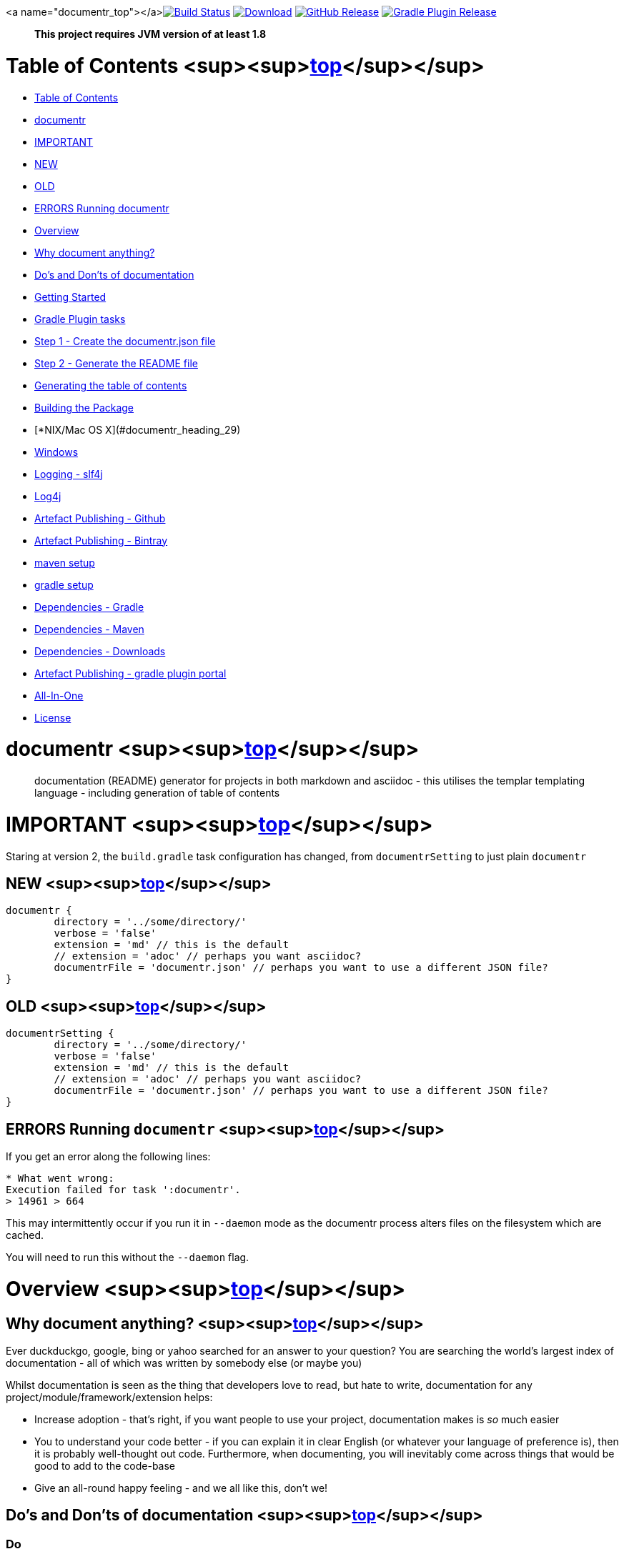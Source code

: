 <a name="documentr_top"></a>image:https://travis-ci.org/synapticloop/documentr.svg?branch=master[Build Status,link=https://travis-ci.org/synapticloop/documentr] image:https://api.bintray.com/packages/synapticloop/maven/documentr/images/download.svg[Download,link=https://bintray.com/synapticloop/maven/documentr/_latestVersion] image:https://img.shields.io/github/release/synapticloop/documentr.svg[GitHub Release,link=https://github.com/synapticloop/documentr/releases] image:https://img.shields.io/badge/gradle%20plugin-3.1.0-blue.svg[Gradle Plugin Release,link=https://plugins.gradle.org/plugin/synapticloop.documentr] 

____

*This project requires JVM version of at least 1.8*

____

= Table of Contents <sup><sup><<documentr_top,top>></sup></sup>

* <<documentr_heading_0,Table of Contents>>
* <<documentr_heading_1,documentr>>
* <<documentr_heading_2,IMPORTANT>>
* <<documentr_heading_3,NEW>>
* <<documentr_heading_4,OLD>>
* <<documentr_heading_5,ERRORS Running documentr>>
* <<documentr_heading_6,Overview>>
* <<documentr_heading_7,Why document anything?>>
* <<documentr_heading_8,Do's and Don'ts of documentation>>
* <<documentr_heading_11,Getting Started>>
* <<documentr_heading_12,Gradle Plugin tasks>>
* <<documentr_heading_13,Step 1 - Create the documentr.json file>>
* <<documentr_heading_15,Step 2 - Generate the README file>>
* <<documentr_heading_21,Generating the table of contents>>
* <<documentr_heading_28,Building the Package>>
* [*NIX/Mac OS X](#documentr_heading_29)
* <<documentr_heading_30,Windows>>
* <<documentr_heading_31,Logging - slf4j>>
* <<documentr_heading_32,Log4j>>
* <<documentr_heading_37,Artefact Publishing - Github>>
* <<documentr_heading_38,Artefact Publishing - Bintray>>
* <<documentr_heading_39,maven setup>>
* <<documentr_heading_40,gradle setup>>
* <<documentr_heading_41,Dependencies - Gradle>>
* <<documentr_heading_42,Dependencies - Maven>>
* <<documentr_heading_43,Dependencies - Downloads>>
* <<documentr_heading_46,Artefact Publishing - gradle plugin portal>>
* <<documentr_heading_47,All-In-One>>
* <<documentr_heading_48,License>>

= documentr <sup><sup><<documentr_top,top>></sup></sup>

____

documentation (README) generator for projects in both markdown and asciidoc - this utilises the templar templating language - including generation of table of contents

____

= IMPORTANT <sup><sup><<documentr_top,top>></sup></sup>

Staring at version 2, the `build.gradle` task configuration has changed, from `documentrSetting` to just plain `documentr`

== NEW <sup><sup><<documentr_top,top>></sup></sup>

----
documentr {
	directory = '../some/directory/'
	verbose = 'false'
	extension = 'md' // this is the default
	// extension = 'adoc' // perhaps you want asciidoc?
	documentrFile = 'documentr.json' // perhaps you want to use a different JSON file?
}

----

== OLD <sup><sup><<documentr_top,top>></sup></sup>

----
documentrSetting {
	directory = '../some/directory/'
	verbose = 'false'
	extension = 'md' // this is the default
	// extension = 'adoc' // perhaps you want asciidoc?
	documentrFile = 'documentr.json' // perhaps you want to use a different JSON file?
}
----

== ERRORS Running `documentr` <sup><sup><<documentr_top,top>></sup></sup>

If you get an error along the following lines:

----
* What went wrong:
Execution failed for task ':documentr'.
> 14961 > 664

----

This may intermittently occur if you run it in `--daemon` mode as the documentr process alters files on the filesystem which are cached.

You will need to run this without the `--daemon` flag.

= Overview <sup><sup><<documentr_top,top>></sup></sup>

== Why document anything? <sup><sup><<documentr_top,top>></sup></sup>

Ever duckduckgo, google, bing or yahoo searched for an answer to your question? You are searching the world's largest index of documentation - all of which was written by somebody else (or maybe you)

Whilst documentation is seen as the thing that developers love to read, but hate
to write, documentation for any project/module/framework/extension helps:

* Increase adoption - that's right, if you want people to use your project, documentation makes is _so_ much easier
* You to understand your code better - if you can explain it in clear English (or whatever your language of preference is), then it is probably well-thought out code. Furthermore, when documenting, you will inevitably come across things that would be good to add to the code-base
* Give an all-round happy feeling - and we all like this, don't we!

== Do's and Don'ts of documentation <sup><sup><<documentr_top,top>></sup></sup>

=== Do

* Give a quick example of how to get up and running
* Provide a cut and paste-able example (including import statements if applicable) - This is what your users will do
* Provide examples for integration points with other libraries - not everybody knows how to use a technology that you have chosen
* Keep it up to date - old, out of date documentation is almost as bad as no documentation
* Make it as easy as possible to get your software up and running as quickly as possible

=== Don't

* Tell people to read the test cases
** People want to use your software, not understand your how you test your code
** Yes, your audience is technical - but you are probably mocking so many things that they will have to delve through so many test cases just to find the one that they want - just to get up and running
** If you are using a BDD framework like JBehave or Cucumber, then your audience will have to go through so many levels of indirection just to attempt to figure out what to do
* Let your documentation get out of date

____

The above Do's and Don'ts were the basis for why `documentr` was created, minimising the hand created stuff and maximising the information

____

For this `README` file, the only files that are hand-written are:

* `src/docs/pre-usage.md`,
* `src/docs/post-usage.md.templar`
* `src/docs/table-of-contents.md`

files. All other information is generated from the `documentr.json` file in
the root of this project.

= Getting Started <sup><sup><<documentr_top,top>></sup></sup>

. Create a `documentr.json` file (if one doesn't exist - we will create one automatically for you)
. Generate the `README` file either through the gradle plugin, or through the command line
. … There is no step 3

== Gradle Plugin tasks <sup><sup><<documentr_top,top>></sup></sup>

There are two tasks that come with this plugin (a simple `gradle tasks` will list them for you):

----
Documentation tasks
-------------------
documentr - Generates a README file for your project.
documentrHelp - Documentr - prints out a help message
----

== Step 1 - Create the `documentr.json` file <sup><sup><<documentr_top,top>></sup></sup>

This is a simple JSON formatted file:

=== The `documentr.json` file

This is a simple JSON file as show below:

----
{
	"context": {
		"pluginId": "synapticloop.documentr"
	},
	"templates": [
		{ "type":"inbuilt", "value":"badge-travis-ci" },
		{ "type":"inbuilt", "value":"badge-bintray" },
		{ "type":"inbuilt", "value":"badge-shield-io-github-release" },
		{ "type":"inbuilt", "value":"badge-shield-io-gradle-plugin" },

		{ "type":"inbuilt", "value":"jvm-compatability" },

		{ "type": "markup", "value": "\\n\\n# Table of Contents\\n\\n" },

		{ "type": "toc", "value": "2" },
		{ "type": "toclinks", "value": "true" },
		{ "type": "tocbacktotop", "value": " <sup><sup>[top](#documentr_top)</sup></sup>"},

		{ "type":"inbuilt", "value":"project-name" },
		{ "type":"inbuilt", "value":"project-description" },

		{ "type":"file", "value":"src/docs/pre-usage.md" },

		{ "type": "markup", "value": "### The `documentr.json` file\\n\\n" },
		{ "type": "markup", "value": "This is a simple JSON file as show below:\\n\\n" },
		{ "type": "markup", "value":"\\n```\\n" },

		{ "type": "file", "value":"documentr.json" },

		{ "type": "markup", "value":"\\n```\\n" },
		{ "type": "markup", "value":"> *in fact - the above file is included from the file system `documentr.json`, so that it is always up-to-date with the correct information...*\\n\\n" },

		{ "type":"template", "value":"src/docs/post-usage.md.templar" },

		{ "type":"markup", "value":"\\n\\n```\\n" },

		{ "type":"file", "value":"src/main/resources/USAGE.txt" },
		{ "type":"file", "value":"src/main/resources/HELP.txt" },

		{ "type":"markup", "value":"\\n```\\n" },

		{ "type": "file", "value":"src/docs/table-of-contents.md" },

		{ "type":"inbuilt", "value":"gradle-build" },

		{ "type":"inbuilt", "value":"logging-slf4j" },

		{ "type":"inbuilt", "value":"publishing-github" },
		{ "type":"inbuilt", "value":"publishing-bintray" },

		{ "type":"inbuilt", "value":"dependencies" },

		{ "type":"inbuilt", "value":"publishing-gradle-plugin" },

		{ "type":"inbuilt", "value":"publishing-all-in-one-jar" },

		{ "type":"inbuilt", "value":"license-mit" },

		{ "type":"inbuilt", "value":"attribution" }
	]
}
----

____

_in fact - the above file is included from the file system `documentr.json`, so that it is always up-to-date with the correct information…_

____

The above file generated this complete `README` file, while only requiring 2 files to be created by hand.

== Step 2 - Generate the `README` file <sup><sup><<documentr_top,top>></sup></sup>

=== Gradle plugin usage

Include the plugin and simply run:

`gradle documentr`

This will also parse the build file and place various objects into the context that are then available to use in the templar templates.

=== For all versions of gradle - you may use the following to apply the plugin

----
buildscript {
	repositories {
		maven {
			url "https://plugins.gradle.org/m2/"
		}
	}
	dependencies {
		classpath "gradle.plugin.synapticloop:documentr:3.1.0"
	}
}

apply plugin: "synapticloop.documentr"

----

=== if you are using gradle &gt;= 2.1 - you may use the shorthand format to apply the plugin

----
plugins {
	id 'synapticloop.documentr' version '3.1.0'
}
----

=== Defaults

By default the plugin looks for a `documentr.json` file in the current directory, you may override this by doing the following:

----
documentr {
	directory = '../some/directory/'
	verbose = 'false'
	extension = 'md' // this is the default
	// extension = 'adoc' // perhaps you want asciidoc?
	documentrFile = 'documentr.json' // perhaps you want to use a different JSON file?
}
----

Note that this will generate the `README` file in the same directory (i.e. `../some/directory/README.md` or `../some/directory/README.adoc`)

The `verbose` setting will output the pre-parsed and rendered templar template to the console

=== Java command line usage

simply run

----
java -jar documentr-3.1.0-all.jar
----

By default this will generate the `README` file looking at the current directory for a `documentr.json` file.

____

note that you will need to place everything in the `context` object manually when running from the command line

____

Running:

----
java -jar documentr-3.1.0-all.jar --help
----

Will yield the following information:

----
Generate a README.md file for projects utilising the 'templar' templating 
engine.

Usage:
    java -jar documentr-all.jar [OPTIONS}

All OPTIONS are optional

Where OPTIONS are one of 

 -h, --help              will print out a longer version of the usage message.
                         Note: If you use this parameter all other parameters 
                         are ignored

 ~ OR ~

 -d, --directory <arg>   The directory in which the 'documentr.json' file 
                         resides, default the current working directory
                         (i.e. '.')
 -e, --extension <arg>   The extension for the README file, default '.md'. Only
                         '.md' and '.adoc' are supported by the inbuilt 
                         templates, only other extension __MUST__ not use the 
                         'inbuilt' template type
 -v, --verbose <arg>     Output more verbose information

This will look for a documentr.json file in the directory, parse it, collate 
the associated resources and generate the documentation.

The format of the documentr.json file is as follows:

{
	"context": {
		"key": "value",
		"key2": "value2",
		...
	},
	"templates": [
		{ "type": "template-type", "value": "template-name" },
		{ "type": "template-type", "value": "template-name" },
		...
	]
}

The "context" keyed object is a JSONObject of key value pairs, and can be any 
valid JSON values apart from a JSONArray or another JSONObject (i.e., long, 
boolean, string, int).

The "templates" keyed array is a JSONArray of JSONObjects.  Each of the 
JSONObjects, __MUST__ have a key of "type" and "value".  The "type" can only 
be one of the following:

  - template - this is a 'templar' formatted template that will be used and 
        parsed - the value is a path to a file
  - templar - inline templar format tokens - a useful debugging one is:
        {dumpcontext} - which dumps all available context key/value pairs to
        the output
  - file - the file will be included as is with no parsing done on it
  - markup - any valid markdown, with '\\n' being replaced with a new line 
        character.  No templar parsing is done on this.
  - markdown - an alias for markup
  - inbuilt - one of the in-built templates (see below for a list of the 
        inbuilt templates).
  - toc - build up a table of contents, the value set the level of headers that
        will be out put. e.g.: value="1" only h1, value="2" only h1 and h2.
  - toclinks - whether to display the table of contents as links, and insert
        links into the headers (default false)
  - tocbacktotop - this will generate a back to top link for each of the 
        headers (e.g. h1, h2, h3 etc), the value is the text link (default 
        'top')

The list of inbuilt templates:

  - attribution - a nice attribution to synapticloop for generating this 
        README file.
  - badge-bintray - generation of a bintray download badge with version number
  - badge-shield-io-github-release - generation of a github release version 
        number
  - badge-shield-io-gradle-plugin - generation of a gradle plugin version release
        number
  - badge-travis-ci - build status from travis-ci
  - dependencies - Listing out all of the dependencies for the project
  - dumpcontext - for debugging, this will dump the available context items to
        the output
  - gradle-build - gradle build instructions
  - gradle-plugin-usage - print out the default gradle plugin usage instructions
  - gradle-test - gradle test instructions
  - jvm-compatability - Output a JVM compatability notice
  - license-apache-2.0 - the standard Apache 2.0 license
  - license-bsd-2-clause - the BSD 2 Clause license
  - license-bsd-3-clause - the BSD 3 Clause license
  - license-mit - the standard MIT license
  - logging-slf4j - informing users that slf4j is being used within the project 
        and information on how to set up various other loggers to utilise it 
  - project-description - the description of the project
  - project-name - the name of the project as an h1 markdown
  - publishing-all-in-one-jar - where an artefact is generated with all 
        dependencies contained within the jar
  - publishing-bintray - Information about the publishing of artefacts to the
        jcenter bintray repository
  - publishing-github - Information about the publishing of artefacts to the
        github releases page
  - publishing-gradle-plugin - Information about the publishing of artefacts to 
        the gradle plugins repository
  - publishing-jitpack - Information about the publishing of artefacts to the
        jitpack repository
  - publishing-maven - Information about the publishing of artefacts to the
        maven central repository
  - test-warn - warning about running tests, which may consume resources, which
        may lead to a cost

----

== Generating the table of contents <sup><sup><<documentr_top,top>></sup></sup>

`documentr` can automatically generate the table of contents for your documentation,
simply by entering the following line into you `documentr.json` file:

----
{ "type": "markup", "value": "\\\\n\\\\n# Table of Contents\\\\n\\\\n" },

{ "type": "toc", "value": "2" },
{ "type": "toclinks", "value": "true" },
{ "type": "toplink", "value": " <a name=\\"documentr_top\\"></a>" },
{ "type": "tocbacktotop", "value": " <sup><sup>[top](#documentr_top)</sup></sup>" },
----

=== The table of contents title

By default, no title is generated - you will need to include one as simple markup.

=== { "type": "toc" }

This will generate the table of contents, and depending on any options, will generate
links to the headers, and/or 'back to top links'.

The `{ &quot;type&quot;: &quot;toc&quot;, &quot;value&quot;: &quot;2&quot; }` line will generate header links up to `h2`
elements (i.e. both h1 and h2).

If the `value` attribute is omitted, then the default is to generate a table of
contents for headers up to level `h6`.

=== { "type": "toplink" }

This is the anchor name to go back to the top of the README file (rather than
the top of the page. By default this is always set to `&lt;a name=\\&quot;#documentr_top\\&quot;&gt;&lt;/a&gt;`
if you wish to change the `tocbacktotop`, then you will need to change this as
well.

=== { "type": "toclinks" }

This is a post processing command and will generate links to the headers in the
page. This option is only invoked if there is a table of contents generated
(i.e. . `{ &quot;type&quot;: &quot;toc&quot;, &quot;value&quot;: &quot;2&quot; }`)

=== { "type": "tocbacktotop" }

This is a post processing command and will generate 'back to top' links for all
of the included headers.

The line: `{ &quot;type&quot;: &quot;tocbacktotop&quot;, value: &quot; &lt;sup&gt;&lt;sup&gt;[top](#documentr_top)&lt;/sup&gt;&lt;/sup&gt;&quot;}`
will generate a link after every heading (up to the table of content level number
set above).

The value is the HTML/Markdown that is appended to the heading.

If you change the anchor link from `#documentr_top`, you _MUST_ also include and
update the `toplink` entry above.

=== Important note:

____

Unfortunately the developer of the markdown processor that is in use, does not distinguish block quote level elements correctly such that anything that looks like a header included in a blockquote will also be incorrectly identified as a header. However, `documentr` will attempt to pre-process the code fence blocks and remove them before parsing.

____

= Building the Package <sup><sup><<documentr_top,top>></sup></sup>

== *NIX/Mac OS X <sup><sup><<documentr_top,top>></sup></sup>

From the root of the project, simply run

`./gradlew build`

== Windows <sup><sup><<documentr_top,top>></sup></sup>

`./gradlew.bat build`

This will compile and assemble the artefacts into the `build/libs/` directory.

Note that this may also run tests (if applicable see the Testing notes)

= Logging - slf4j <sup><sup><<documentr_top,top>></sup></sup>

slf4j is the logging framework used for this project. In order to set up a logging framework with this project, sample configurations are below:

== Log4j <sup><sup><<documentr_top,top>></sup></sup>

You will need to include dependencies for this - note that the versions may need to be updated.

=== Maven

----
<dependency>
	<groupId>org.apache.logging.log4j</groupId>
	<artifactId>log4j-slf4j-impl</artifactId>
	<version>2.5</version>
	<scope>runtime</scope>
</dependency>

<dependency>
	<groupId>org.apache.logging.log4j</groupId>
	<artifactId>log4j-core</artifactId>
	<version>2.5</version>
	<scope>runtime</scope>
</dependency>

----

=== Gradle &lt; 2.1

----
dependencies {
	...
	runtime(group: 'org.apache.logging.log4j', name: 'log4j-slf4j-impl', version: '2.5', ext: 'jar')
	runtime(group: 'org.apache.logging.log4j', name: 'log4j-core', version: '2.5', ext: 'jar')
	...
}
----

=== Gradle &gt;= 2.1

----
dependencies {
	...
	runtime 'org.apache.logging.log4j:log4j-slf4j-impl:2.5'
	runtime 'org.apache.logging.log4j:log4j-core:2.5'
	...
}
----

=== Setting up the logging:

A sample `log4j2.xml` is below:

----
<Configuration status="WARN">
	<Appenders>
		<Console name="Console" target="SYSTEM_OUT">
			<PatternLayout pattern="%d{HH:mm:ss.SSS} [%t] %-5level %logger{36} - %msg%n"/>
		</Console>
	</Appenders>
	<Loggers>
		<Root level="trace">
			<AppenderRef ref="Console"/>
		</Root>
	</Loggers>
</Configuration>
----

= Artefact Publishing - Github <sup><sup><<documentr_top,top>></sup></sup>

This project publishes artefacts to https://github.com/[GitHub]

____

Note that the latest version can be found https://github.com/synapticloop/documentr/releases

____

As such, this is not a repository, but a location to download files from.

= Artefact Publishing - Bintray <sup><sup><<documentr_top,top>></sup></sup>

This project publishes artefacts to https://bintray.com/[bintray]

____

Note that the latest version can be found https://bintray.com/synapticloop/maven/documentr/view

____

== maven setup <sup><sup><<documentr_top,top>></sup></sup>

this comes from the jcenter bintray, to set up your repository:

----
<?xml version="1.0" encoding="UTF-8" ?>
<settings xsi:schemaLocation='http://maven.apache.org/SETTINGS/1.0.0 http://maven.apache.org/xsd/settings-1.0.0.xsd' xmlns='http://maven.apache.org/SETTINGS/1.0.0' xmlns:xsi='http://www.w3.org/2001/XMLSchema-instance'>
  <profiles>
    <profile>
      <repositories>
        <repository>
          <snapshots>
            <enabled>false</enabled>
          </snapshots>
          <id>central</id>
          <name>bintray</name>
          <url>http://jcenter.bintray.com</url>
        </repository>
      </repositories>
      <pluginRepositories>
        <pluginRepository>
          <snapshots>
            <enabled>false</enabled>
          </snapshots>
          <id>central</id>
          <name>bintray-plugins</name>
          <url>http://jcenter.bintray.com</url>
        </pluginRepository>
      </pluginRepositories>
      <id>bintray</id>
    </profile>
  </profiles>
  <activeProfiles>
    <activeProfile>bintray</activeProfile>
  </activeProfiles>
</settings>
----

== gradle setup <sup><sup><<documentr_top,top>></sup></sup>

Repository

----
repositories {
	maven {
		url  "http://jcenter.bintray.com" 
	}
}
----

or just

----
repositories {
	jcenter()
}
----

== Dependencies - Gradle <sup><sup><<documentr_top,top>></sup></sup>

----
dependencies {
	runtime(group: 'synapticloop', name: 'documentr', version: '3.1.0', ext: 'jar')

	compile(group: 'synapticloop', name: 'documentr', version: '3.1.0', ext: 'jar')
}
----

or, more simply for versions of gradle greater than 2.1

----
dependencies {
	runtime 'synapticloop:documentr:3.1.0'

	compile 'synapticloop:documentr:3.1.0'
}
----

== Dependencies - Maven <sup><sup><<documentr_top,top>></sup></sup>

----
<dependency>
	<groupId>synapticloop</groupId>
	<artifactId>documentr</artifactId>
	<version>3.1.0</version>
	<type>jar</type>
</dependency>
----

== Dependencies - Downloads <sup><sup><<documentr_top,top>></sup></sup>

You will also need to download the following dependencies:

=== compile dependencies

* `commons-cli:commons-cli:1.4`: (It may be available on one of: https://bintray.com/commons-cli/maven/commons-cli/1.4/view#files/commons-cli/commons-cli/1.4[bintray] http://search.maven.org/#artifactdetails|commons-cli|commons-cli|1.4|jar[mvn central])
* `commons-io:commons-io:2.6`: (It may be available on one of: https://bintray.com/commons-io/maven/commons-io/2.6/view#files/commons-io/commons-io/2.6[bintray] http://search.maven.org/#artifactdetails|commons-io|commons-io|2.6|jar[mvn central])
* `nl.jworks.markdown_to_asciidoc:markdown_to_asciidoc:1.1`: (It may be available on one of: https://bintray.com/nl.jworks.markdown_to_asciidoc/maven/markdown_to_asciidoc/1.1/view#files/nl.jworks.markdown_to_asciidoc/markdown_to_asciidoc/1.1[bintray] http://search.maven.org/#artifactdetails|nl.jworks.markdown_to_asciidoc|markdown_to_asciidoc|1.1|jar[mvn central])
* `org.json:json:20160810`: (It may be available on one of: https://bintray.com/org.json/maven/json/20160810/view#files/org.json/json/20160810[bintray] http://search.maven.org/#artifactdetails|org.json|json|20160810|jar[mvn central])
* `org.jsoup:jsoup:1.12.1`: (It may be available on one of: https://bintray.com/org.jsoup/maven/jsoup/1.12.1/view#files/org.jsoup/jsoup/1.12.1[bintray] http://search.maven.org/#artifactdetails|org.jsoup|jsoup|1.12.1|jar[mvn central])
* `org.pegdown:pegdown:1.6.0`: (It may be available on one of: https://bintray.com/org.pegdown/maven/pegdown/1.6.0/view#files/org.pegdown/pegdown/1.6.0[bintray] http://search.maven.org/#artifactdetails|org.pegdown|pegdown|1.6.0|jar[mvn central])
* `synapticloop:simpleusage:1.1.2`: (It may be available on one of: https://bintray.com/synapticloop/maven/simpleusage/1.1.2/view#files/synapticloop/simpleusage/1.1.2[bintray] http://search.maven.org/#artifactdetails|synapticloop|simpleusage|1.1.2|jar[mvn central])
* `synapticloop:simplelogger:2.0.0`: (It may be available on one of: https://bintray.com/synapticloop/maven/simplelogger/2.0.0/view#files/synapticloop/simplelogger/2.0.0[bintray] http://search.maven.org/#artifactdetails|synapticloop|simplelogger|2.0.0|jar[mvn central])
* `synapticloop:templar:1.4.4`: (It may be available on one of: https://bintray.com/synapticloop/maven/templar/1.4.4/view#files/synapticloop/templar/1.4.4[bintray] http://search.maven.org/#artifactdetails|synapticloop|templar|1.4.4|jar[mvn central])

=== compileOnly dependencies

*NOTE:* You may need to download any dependencies of the above dependencies in turn (i.e. the transitive dependencies)

= Artefact Publishing - gradle plugin portal <sup><sup><<documentr_top,top>></sup></sup>

This project publishes artefacts to https://plugins.gradle.org/[the gradle plugin portal]

____

Note that the latest version can be found https://plugins.gradle.org/plugin/synapticloop.documentr

____

= All-In-One <sup><sup><<documentr_top,top>></sup></sup>

This project's artefact output is an 'all in one' jar which includes all runtime dependencies.

This should appear in the artefact repository along with the compiled code, as a convention, this is usually appended with an `-all` classifier

For example:

`documentr-3.1.0.jar -&gt; documentr-3.1.0-all.jar`

= License <sup><sup><<documentr_top,top>></sup></sup>

----
The MIT License (MIT)

Copyright (c) 2020 synapticloop

Permission is hereby granted, free of charge, to any person obtaining a copy
of this software and associated documentation files (the "Software"), to deal
in the Software without restriction, including without limitation the rights
to use, copy, modify, merge, publish, distribute, sublicense, and/or sell
copies of the Software, and to permit persons to whom the Software is
furnished to do so, subject to the following conditions:

The above copyright notice and this permission notice shall be included in all
copies or substantial portions of the Software.

THE SOFTWARE IS PROVIDED "AS IS", WITHOUT WARRANTY OF ANY KIND, EXPRESS OR
IMPLIED, INCLUDING BUT NOT LIMITED TO THE WARRANTIES OF MERCHANTABILITY,
FITNESS FOR A PARTICULAR PURPOSE AND NONINFRINGEMENT. IN NO EVENT SHALL THE
AUTHORS OR COPYRIGHT HOLDERS BE LIABLE FOR ANY CLAIM, DAMAGES OR OTHER
LIABILITY, WHETHER IN AN ACTION OF CONTRACT, TORT OR OTHERWISE, ARISING FROM,
OUT OF OR IN CONNECTION WITH THE SOFTWARE OR THE USE OR OTHER DEALINGS IN THE
SOFTWARE.
----

'''

`This README.md file was hand-crafted with care utilising synapticloop` `https://github.com/synapticloop/templar/[`templar`]`-&gt;` `https://github.com/synapticloop/documentr/[`documentr`]
____